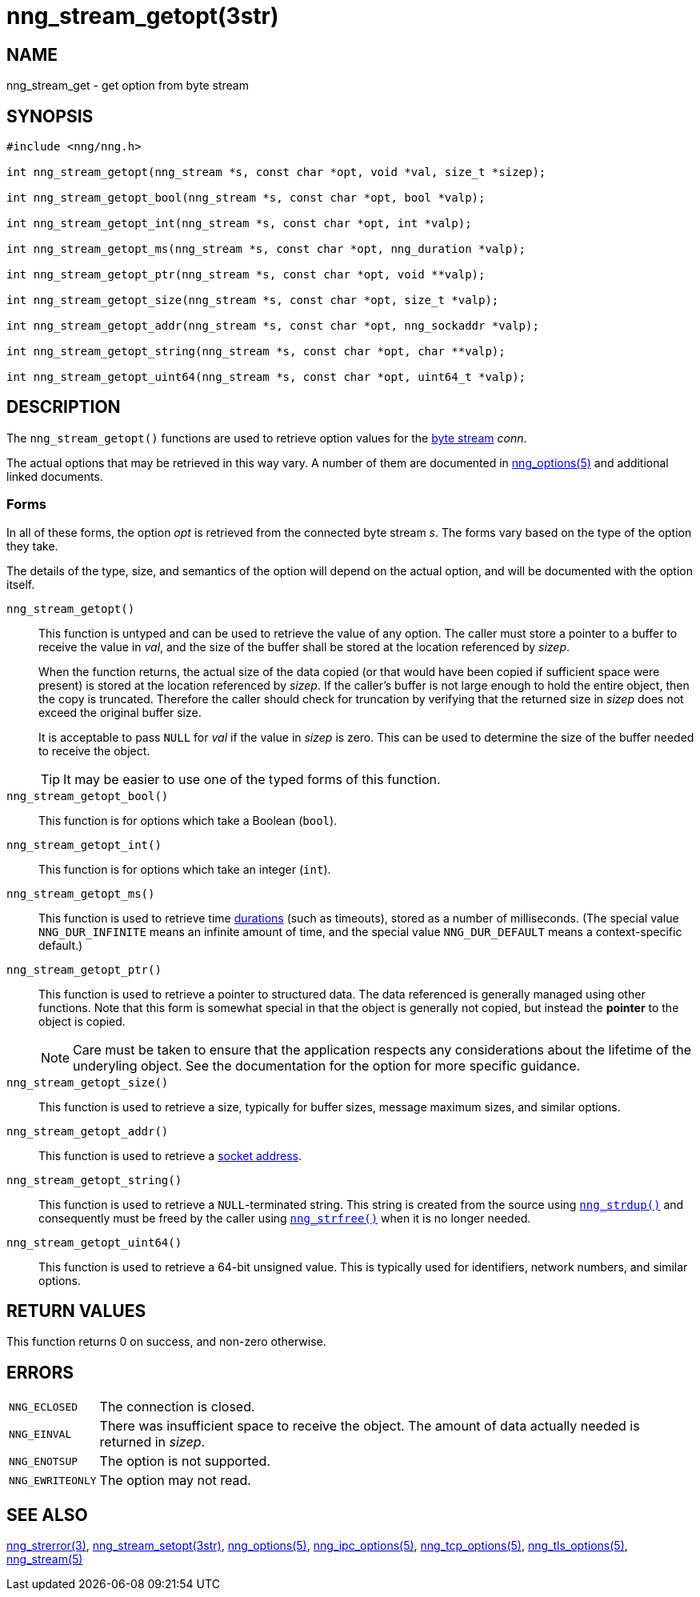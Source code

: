 = nng_stream_getopt(3str)
//
// Copyright 2019 Staysail Systems, Inc. <info@staysail.tech>
// Copyright 2018 Capitar IT Group BV <info@capitar.com>
// Copyright 2019 Devolutions <info@devolutions.net>
//
// This document is supplied under the terms of the MIT License, a
// copy of which should be located in the distribution where this
// file was obtained (LICENSE.txt).  A copy of the license may also be
// found online at https://opensource.org/licenses/MIT.
//

== NAME

nng_stream_get - get option from byte stream

== SYNOPSIS

[source, c]
----
#include <nng/nng.h>

int nng_stream_getopt(nng_stream *s, const char *opt, void *val, size_t *sizep);

int nng_stream_getopt_bool(nng_stream *s, const char *opt, bool *valp);

int nng_stream_getopt_int(nng_stream *s, const char *opt, int *valp);

int nng_stream_getopt_ms(nng_stream *s, const char *opt, nng_duration *valp);

int nng_stream_getopt_ptr(nng_stream *s, const char *opt, void **valp);

int nng_stream_getopt_size(nng_stream *s, const char *opt, size_t *valp);

int nng_stream_getopt_addr(nng_stream *s, const char *opt, nng_sockaddr *valp);

int nng_stream_getopt_string(nng_stream *s, const char *opt, char **valp);

int nng_stream_getopt_uint64(nng_stream *s, const char *opt, uint64_t *valp);

----

== DESCRIPTION

The `nng_stream_getopt()` functions are used to retrieve option values for the 
xref:nng_stream.5.adoc[byte stream] _conn_.

The actual options that may be retrieved in this way vary.
A number of them are documented in
xref:nng_options.5.adoc[nng_options(5)] and additional linked documents.

=== Forms

In all of these forms, the option _opt_ is retrieved from the connected
byte stream _s_.
The forms vary based on the type of the option they take.

The details of the type, size, and semantics of the option will depend
on the actual option, and will be documented with the option itself.

`nng_stream_getopt()`::
This function is untyped and can be used to retrieve the value of any option.
The caller must store a pointer to a buffer to receive the value in _val_,
and the size of the buffer shall be stored at the location referenced by
_sizep_.
+
When the function returns, the actual size of the data copied (or that
would have been copied if sufficient space were present) is stored at
the location referenced by _sizep_.
If the caller's buffer is not large enough to hold the entire object,
then the copy is truncated.
Therefore the caller should check for truncation by verifying that the
returned size in _sizep_ does not exceed the original buffer size.
+
It is acceptable to pass `NULL` for _val_ if the value in _sizep_ is zero.
This can be used to determine the size of the buffer needed to receive
the object.
+
TIP: It may be easier to use one of the typed forms of this function.

`nng_stream_getopt_bool()`::
This function is for options which take a Boolean (`bool`).

`nng_stream_getopt_int()`::
This function is for options which take an integer (`int`).

`nng_stream_getopt_ms()`::
This function is used to retrieve time
xref:nng_duration.5.adoc[durations]
(such as timeouts), stored as a number of milliseconds.
(The special value ((`NNG_DUR_INFINITE`)) means an infinite amount of time, and
the special value ((`NNG_DUR_DEFAULT`)) means a context-specific default.)

`nng_stream_getopt_ptr()`::
This function is used to retrieve a pointer to structured data.
The data referenced is generally managed using other functions.
Note that this form is somewhat special in that the object is generally
not copied, but instead the *pointer* to the object is copied.
+
NOTE: Care must be taken to ensure that the application respects any
considerations about the lifetime of the underyling object.
See the documentation for the option for more specific guidance.

`nng_stream_getopt_size()`::
This function is used to retrieve a size,
typically for buffer sizes, message maximum sizes, and similar options.

`nng_stream_getopt_addr()`::
This function is used to retrieve a
xref:nng_sockaddr.5.adoc[socket address].

`nng_stream_getopt_string()`::
This function is used to retrieve a `NULL`-terminated string.
This string is created from the source using
xref:nng_strdup.3.adoc[`nng_strdup()`]
and consequently must be freed by the caller using
xref:nng_strfree.3.adoc[`nng_strfree()`] when it is no longer needed.

`nng_stream_getopt_uint64()`::
This function is used to retrieve a 64-bit unsigned value.
This is typically used for identifiers, network
numbers, and similar options.

== RETURN VALUES

This function returns 0 on success, and non-zero otherwise.

== ERRORS

[horizontal]
`NNG_ECLOSED`:: The connection is closed.
`NNG_EINVAL`:: There was insufficient space to receive the object.
	The amount of data actually needed is returned in _sizep_.
`NNG_ENOTSUP`:: The option is not supported.
`NNG_EWRITEONLY`:: The option may not read.

== SEE ALSO

[.text-left]
xref:nng_strerror.3.adoc[nng_strerror(3)],
xref:nng_stream_setopt.3str.adoc[nng_stream_setopt(3str)],
xref:nng_options.5.adoc[nng_options(5)],
xref:nng_ipc_options.5.adoc[nng_ipc_options(5)],
xref:nng_tcp_options.5.adoc[nng_tcp_options(5)],
xref:nng_tls_options.5.adoc[nng_tls_options(5)],
xref:nng_stream.5.adoc[nng_stream(5)]
